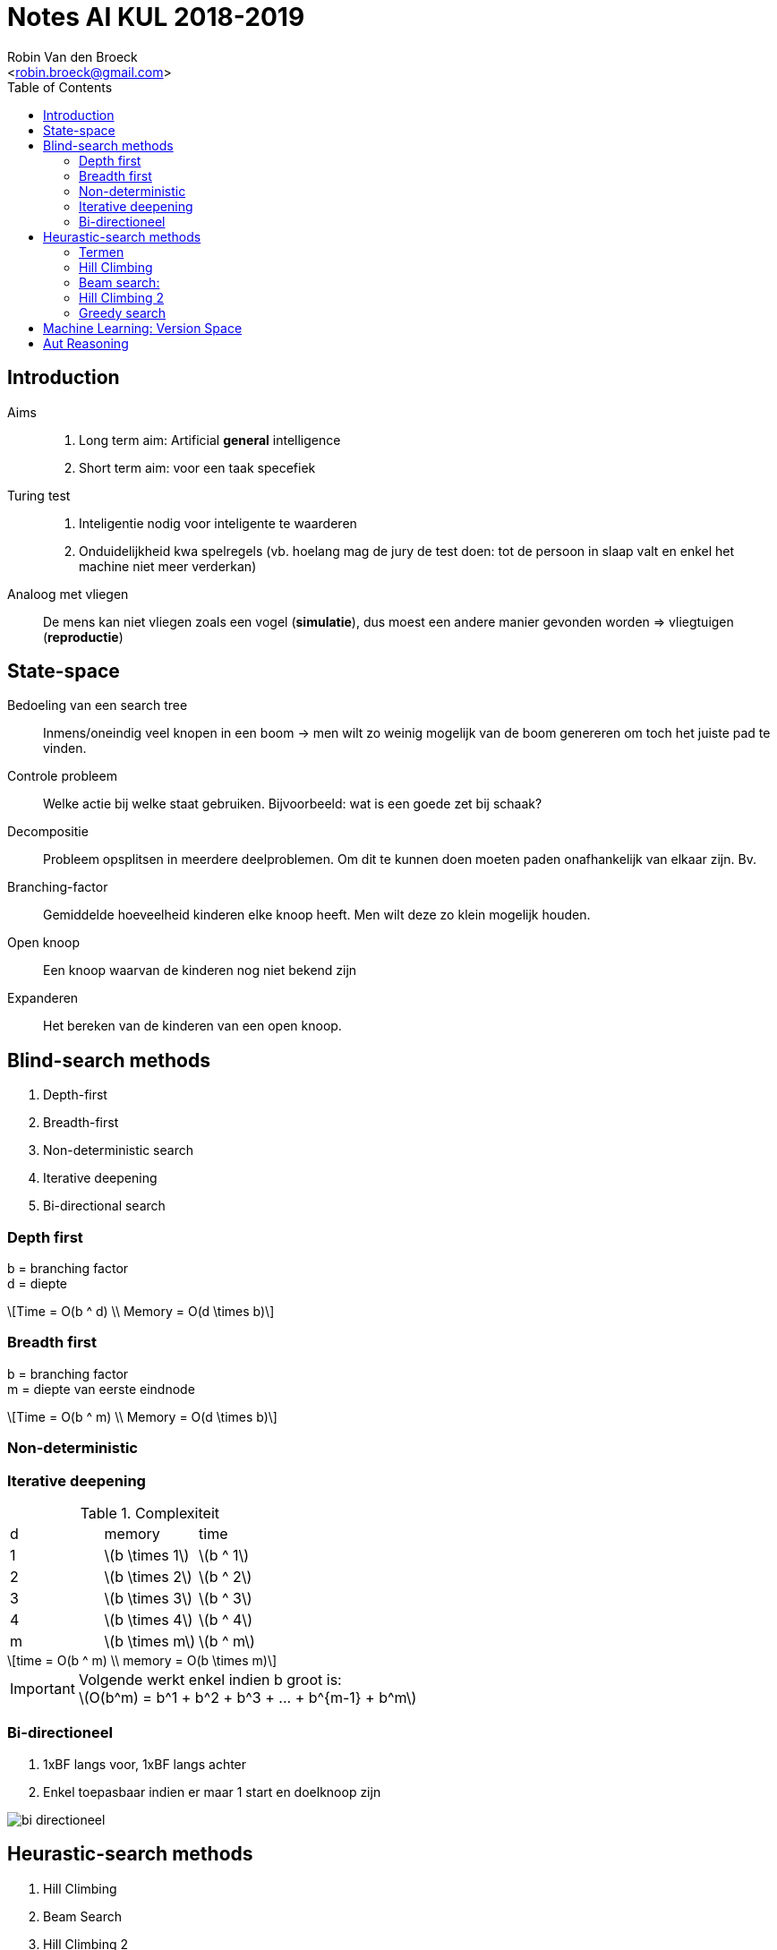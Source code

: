 = Notes AI KUL 2018-2019
:toc:
:Author: Robin Van den Broeck
:Email: <robin.broeck@gmail.com>
:imagesdir: images/ai
:stem:

== Introduction
// TODO: defenition of general intelligence
Aims::
. Long term aim: Artificial *general* intelligence +
. Short term aim: voor een taak specefiek

Turing test::
. Inteligentie nodig voor inteligente te waarderen
. Onduidelijkheid kwa spelregels (vb. hoelang mag de jury de test doen: tot de persoon in slaap valt en enkel het machine niet meer verderkan)

Analoog met vliegen:: De mens kan niet vliegen zoals een vogel (*simulatie*), dus moest een andere manier gevonden worden => vliegtuigen (*reproductie*)

== State-space
:Date: 25-09-2018

Bedoeling van een search tree:: Inmens/oneindig veel knopen in een boom -> men wilt zo weinig mogelijk van de boom genereren om toch het juiste pad te vinden.

Controle probleem:: Welke actie bij welke staat gebruiken. Bijvoorbeeld: wat is een goede zet bij schaak?

Decompositie:: Probleem opsplitsen in meerdere deelproblemen. Om dit te kunnen doen moeten paden onafhankelijk van elkaar zijn. Bv.

Branching-factor:: Gemiddelde hoeveelheid kinderen elke knoop heeft. Men wilt deze zo klein mogelijk houden.

Open knoop:: Een knoop waarvan de kinderen nog niet bekend zijn

Expanderen:: Het bereken van de kinderen van een open knoop.

== Blind-search methods
. Depth-first
. Breadth-first
. Non-deterministic search
. Iterative deepening
. Bi-directional search

=== Depth first
b = branching factor +
d = diepte
[latexmath]
++++
Time = O(b ^ d) \\
Memory = O(d \times b)
++++


=== Breadth first
b = branching factor +
m = diepte van eerste eindnode
[latexmath]
++++
Time = O(b ^ m) \\
Memory = O(d \times b)
++++

=== Non-deterministic

=== Iterative deepening
.Complexiteit
|===
| d | memory             | time
| 1 | latexmath:[b \times 1]  | latexmath:[b ^ 1]
| 2 | latexmath:[b \times 2]  | latexmath:[b ^ 2]
| 3 | latexmath:[b \times 3]  | latexmath:[b ^ 3]
| 4 | latexmath:[b \times 4]  | latexmath:[b ^ 4]
| m | latexmath:[b \times m]  | latexmath:[b ^ m]
|===
[latexmath]
++++
time = O(b ^ m) \\
memory = O(b \times m)
++++
IMPORTANT: Volgende werkt enkel indien b groot is: +
latexmath:[O(b^m) = b^1 + b^2 + b^3 + ... + b^{m-1} + b^m]


=== Bi-directioneel
. 1xBF langs voor, 1xBF langs achter
. Enkel toepasbaar indien er maar 1 start en doelknoop zijn

image::bi-directioneel.jpg[]

== Heurastic-search methods
. Hill Climbing
. Beam Search
. Hill Climbing 2
. Greedy search

=== Termen

Locale search :: alle mogelijke algoritmes waar er maar 1 toestand wordt bijgehouden

=== Hill Climbing
. Gebasseerd op diepte eerst

=== Beam search:
. Gebasseerd op breedte eerst
. Optimalisatie: Leafs die geen eind-knoop zijn: weggooien

image::beam.jpg[]

=== Hill Climbing 2
Beam search met width = 1

=== Greedy search
Goed voor optimale paden te vinden

== Machine Learning: Version Space
Convergeren:: Niet erg als dit niet gebeurd

Slide 44:: Indien je er [alma3, breakfest, ?, cheap] of [alma3, ?, friday, cheap] zou nemen komt hij niet meer overeen met het voorbeeld. => Altijd de kleinste generalisatie *MOGELIJK* nemen!

== Aut Reasoning
Slide 7:: Mensen proberen aleen (heersers te vermoooden waar ze niet loyaal aan zijn)

Modus Ponens:: Als A => B en je hebt A heb je ook B

IMPORTANT: Enkel syntaxtische gelijkheid: (vader(Jan), broer(An)) = NIET OK ; (X, broer(An)) = OK ; (f(X, a), f(b, Y)) = OK